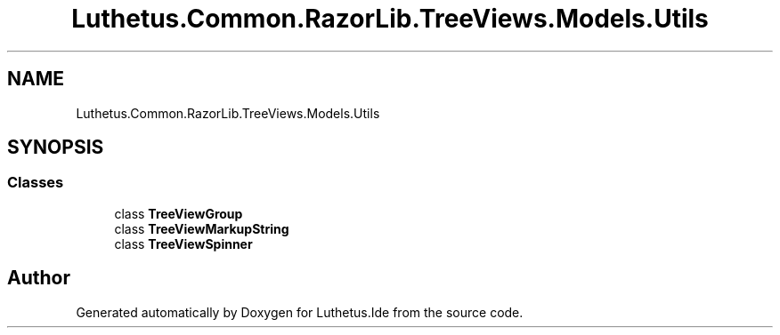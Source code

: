 .TH "Luthetus.Common.RazorLib.TreeViews.Models.Utils" 3 "Version 1.0.0" "Luthetus.Ide" \" -*- nroff -*-
.ad l
.nh
.SH NAME
Luthetus.Common.RazorLib.TreeViews.Models.Utils
.SH SYNOPSIS
.br
.PP
.SS "Classes"

.in +1c
.ti -1c
.RI "class \fBTreeViewGroup\fP"
.br
.ti -1c
.RI "class \fBTreeViewMarkupString\fP"
.br
.ti -1c
.RI "class \fBTreeViewSpinner\fP"
.br
.in -1c
.SH "Author"
.PP 
Generated automatically by Doxygen for Luthetus\&.Ide from the source code\&.
